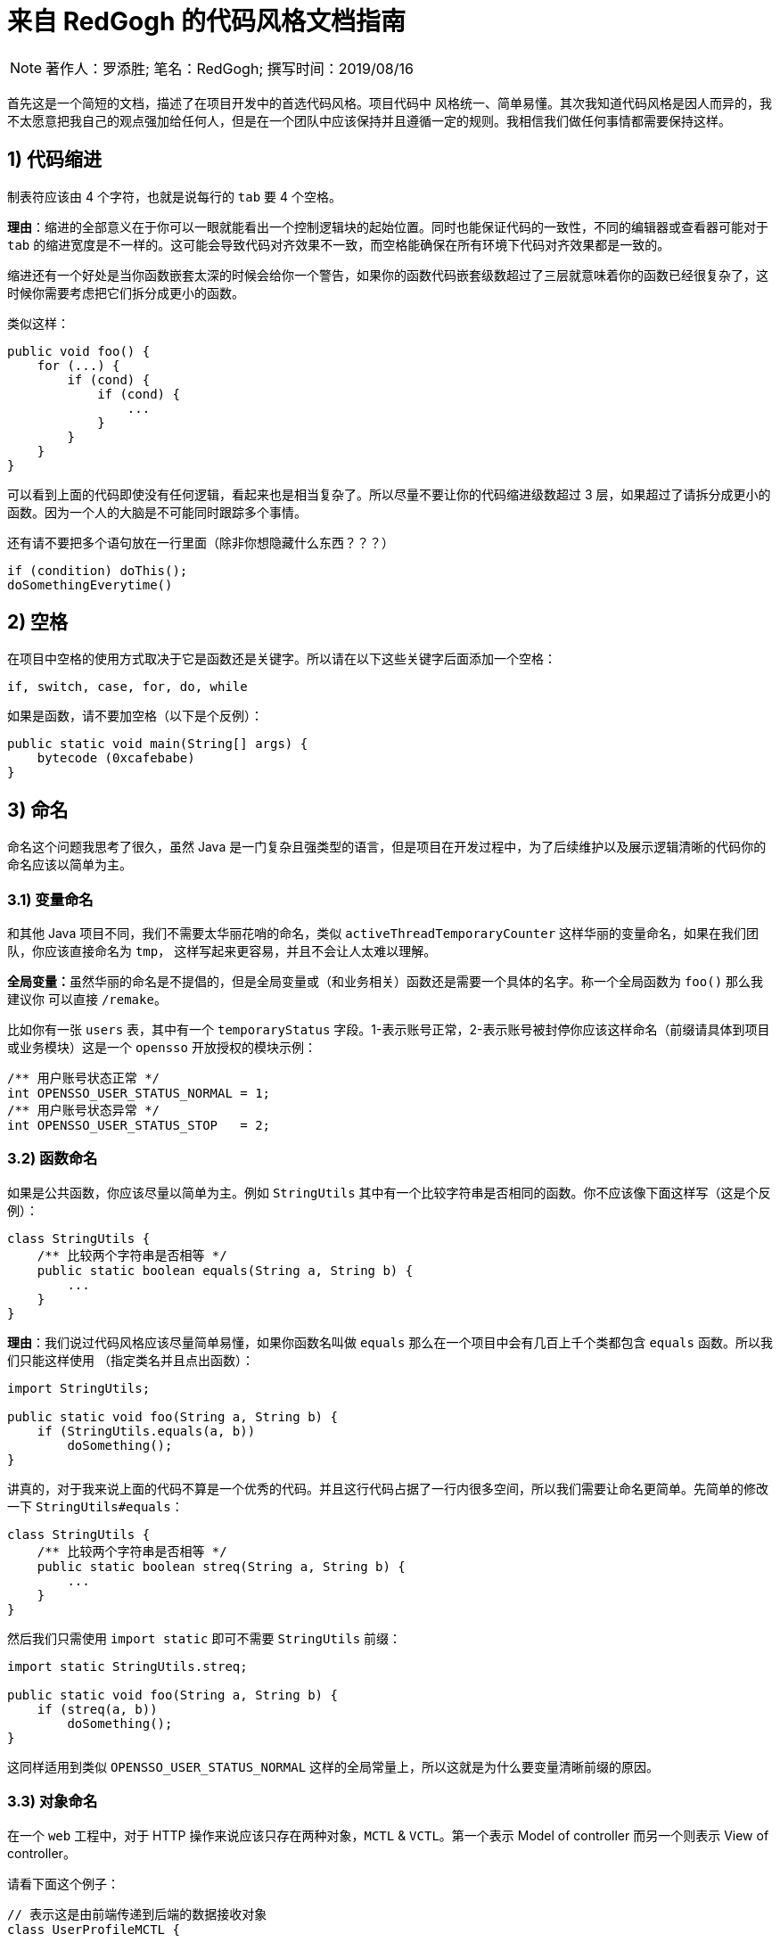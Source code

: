 = 来自 RedGogh 的代码风格文档指南

[NOTE]
著作人：罗添胜; 笔名：RedGogh; 撰写时间：2019/08/16

首先这是一个简短的文档，描述了在项目开发中的首选代码风格。项目代码中 风格统一、简单易懂。其次我知道代码风格是因人而异的，我不太愿意把我自己的观点强加给任何人，但是在一个团队中应该保持并且遵循一定的规则。我相信我们做任何事情都需要保持这样。

== 1) 代码缩进

制表符应该由 4 个字符，也就是说每行的 `tab` 要 4 个空格。

**理由**：缩进的全部意义在于你可以一眼就能看出一个控制逻辑块的起始位置。同时也能保证代码的一致性，不同的编辑器或查看器可能对于 `tab` 的缩进宽度是不一样的。这可能会导致代码对齐效果不一致，而空格能确保在所有环境下代码对齐效果都是一致的。

缩进还有一个好处是当你函数嵌套太深的时候会给你一个警告，如果你的函数代码嵌套级数超过了三层就意味着你的函数已经很复杂了，这时候你需要考虑把它们拆分成更小的函数。

类似这样：
[source, java]
-----------------------------
public void foo() {
    for (...) {
        if (cond) {
            if (cond) {
                ...
            }
        }
    }
}
-----------------------------

可以看到上面的代码即使没有任何逻辑，看起来也是相当复杂了。所以尽量不要让你的代码缩进级数超过 3 层，如果超过了请拆分成更小的函数。因为一个人的大脑是不可能同时跟踪多个事情。

还有请不要把多个语句放在一行里面（除非你想隐藏什么东西？？？）

[source, java]
-----------------------------
if (condition) doThis();
doSomethingEverytime()
-----------------------------

== 2) 空格

在项目中空格的使用方式取决于它是函数还是关键字。所以请在以下这些关键字后面添加一个空格：

    if, switch, case, for, do, while

如果是函数，请不要加空格（以下是个反例）：

[source, java]
-----------------------------
public static void main(String[] args) {
    bytecode (0xcafebabe)
}
-----------------------------

== 3) 命名

命名这个问题我思考了很久，虽然 Java 是一门复杂且强类型的语言，但是项目在开发过程中，为了后续维护以及展示逻辑清晰的代码你的命名应该以简单为主。

=== 3.1) 变量命名

和其他 Java 项目不同，我们不需要太华丽花哨的命名，类似 `activeThreadTemporaryCounter` 这样华丽的变量命名，如果在我们团队，你应该直接命名为 `tmp`，
这样写起来更容易，并且不会让人太难以理解。

**全局变量：**虽然华丽的命名是不提倡的，但是全局变量或（和业务相关）函数还是需要一个具体的名字。称一个全局函数为 `foo()` 那么我建议你
可以直接 `/remake`。

比如你有一张 `users` 表，其中有一个 `temporaryStatus` 字段。1-表示账号正常，2-表示账号被封停你应该这样命名（前缀请具体到项目或业务模块）这是一个 `opensso`
开放授权的模块示例：

[source, java]
-----------------------------
/** 用户账号状态正常 */
int OPENSSO_USER_STATUS_NORMAL = 1;
/** 用户账号状态异常 */
int OPENSSO_USER_STATUS_STOP   = 2;
-----------------------------

=== 3.2) 函数命名

如果是公共函数，你应该尽量以简单为主。例如 `StringUtils` 其中有一个比较字符串是否相同的函数。你不应该像下面这样写（这是个反例）：

[source, java]
-----------------------------
class StringUtils {
    /** 比较两个字符串是否相等 */
    public static boolean equals(String a, String b) {
        ...
    }
}
-----------------------------

**理由**：我们说过代码风格应该尽量简单易懂，如果你函数名叫做 `equals` 那么在一个项目中会有几百上千个类都包含 `equals` 函数。所以我们只能这样使用
（指定类名并且点出函数）：

[source, java]
-----------------------------
import StringUtils;

public static void foo(String a, String b) {
    if (StringUtils.equals(a, b))
        doSomething();
}
-----------------------------

讲真的，对于我来说上面的代码不算是一个优秀的代码。并且这行代码占据了一行内很多空间，所以我们需要让命名更简单。先简单的修改一下 `StringUtils#equals`：

[source, java]
-----------------------------
class StringUtils {
    /** 比较两个字符串是否相等 */
    public static boolean streq(String a, String b) {
        ...
    }
}
-----------------------------

然后我们只需使用 `import static` 即可不需要 `StringUtils` 前缀：

[source, java]
-----------------------------
import static StringUtils.streq;

public static void foo(String a, String b) {
    if (streq(a, b))
        doSomething();
}
-----------------------------

这同样适用到类似 `OPENSSO_USER_STATUS_NORMAL` 这样的全局常量上，所以这就是为什么要变量清晰前缀的原因。

=== 3.3) 对象命名

在一个 `web` 工程中，对于 HTTP 操作来说应该只存在两种对象，`MCTL` & `VCTL`。第一个表示 Model of controller 而另一个则表示 View of controller。

请看下面这个例子：

[source, java]
-----------------------------

// 表示这是由前端传递到后端的数据接收对象
class UserProfileMCTL {
...
}

// 表示这是由后端返回给前端的数据对象
class UserProfileVCTL {
...
}

-----------------------------

而不是应该用一个 DTO 对象就代替掉所有的对象传输类！这是不合理的。

对象命名必须是具有指向性的，不能有多个涵义类似、模糊不清的命名。请勿在你的开发生涯中写出像下面这样的代码，因为这会给人造成困惑。以下是个反例：

[source, java]
-----------------------------

class User {
...
}

class UserInfo {
...
}

class UserData {
...
}

-----------------------------

首先 `User`、`UserInfo`、`UserData`，这三个类的命名含义并没有明确的指向性可以表示它主要负责的业务逻辑范围。其次如果你使用了这样的命名那么一定就表示
这三个类有很多共同之处，你应该将它们抽象出来（如果没有共同属性......？）。

如果你不知道一个类应该怎么命名，那请你们团队的大牛，让他帮你出主意！注意：这是一个很好的学习机会。

== 4) 函数/方法

在工程中（**特别是大型多人开发的工程**）函数应该简短而漂亮。这对于后来者是否能够快速融入团队上手开发是一个很关键的问题。每个函数都不应该超过 40 行。这很重要
并且 40+ 的函数应该在整个项目周期中少之又少，应该是极其**稀有**的存在。

我认为一个函数是否是合格，应该和它的复杂度和缩进级数成反比。比如你有一个业务较为复杂度函数，并且缩进大括号超过了三层，那么你就应该考虑将它拆分成更小的函数。因为
人的大脑不可能能够同时跟踪多件事情。如果你不明白缩进级数超过三层是什么意思，那么你可以看下面的示例：

[source, java]
-----------------------------
public static void pickCotton(List<Nigger> niggers) {
for (Nigger nigger : niggers) {
for (...) {
if (...) {

            }
        }
    }
}
-----------------------------

可以看到在函数内部的缩进级数刚好三层，这已经较为复杂了。请**尽量**、**尽量**、**尽量**避免级数超过三层。但是在某些情况下还是可以容忍的，这主要看你的
函数复杂度。

== 5) 注释

注释是非常重要的，但是不要过度注释，过度注释有风险。还有永远不要在你的注释里面解释代码是如何运作的：更好的做法是让别人一看你的代码就能明白它在做什么，解释
你那些 **'代码'** 简直是浪费时间。

一般来说，你的注释应该是告诉别人你的代码做了什么，而不是怎么做的。也请不要把大量注释放在函数内部，如果你的函数复杂到需要独立一份注释，你应该需要回到第四章节再
详细阅读一下。

但是这是理想情况下：通常来说业务多变，如果你觉得你目前所做的业务非常复杂，并且专业名词较多。愚蠢到（包括你自己）都不一定能看懂。那么这种情况你就需要在
函数内部注释，并解释你（包括我自己）那**自创**的 ‘狗屎’ 名词（hh。

=== 5.1) 类注释

以下是一个类的注释模板，你应该使用它来注释一个类：

[source, java]
-----------------------------
/**
* 用户服务对象类，所有针对于用户的操作都必须使用这个类的接口
* 统一管理对用户数据的增删改查管理。
*
* @author Red Gogh
  */
  public class UserService {
  ...
  }
-----------------------------

一个类的注释很简单，你只需要`简要的`解释出这个类是做什么的。它大概包含了哪些相关的功能接口即可。以及作者信息即可。

但是这里需要 **强调** 一点：即使你不是这个类的原始作者，如果你修改了这个类（哪怕是一个注释）你也需要将你的作者信息添加到类注释的结尾`@author you name`。
像下面这样：

[source, java]
-----------------------------
/**
* 用户服务对象类，所有针对于用户的操作都必须使用这个类的接口
* 统一管理对用户数据的增删改查管理。
*
* @author Red Gogh
* @author your name
  */
  public class UserService {
  ...
  }
-----------------------------

=== 5.2) 函数注释

以下是一个函数的注释模板，你应该使用它来注释函数：

[source, java]
-----------------------------
/**
* #brief: 根据用户 id 查询用户订单列表
*
* 查询用户最近一年内购买的商品列表，如果用户没有购买商品那么这个函数将会
* 返回 {@code null}.
*
* @param id
*        用户id
*
* @return 返回用户最近一年内购买的商品列表
  */
  public List<ProductOrder> findProductOrderByUserId(Long id) {
  ...
  }
-----------------------------

上面是一个注释模板，其中 `#brief` 是整个函数介绍的摘要。摘要过后是 `详细解释`，然后是参数，返回值（如果有）。这样才算得上是一个合格的函数注释。在这之前请先
记住一件事情：通常来说很多人会认为`详细解释`是不必要的，但是请你记住一件事。两周后你自己写的**垃圾代码**你都不知道它是怎么运作的，所以请你把详细注释加上。
这是必须的！

**注意**：像上面那种参数名直接命名 `id` 的情况下，你一定要确保你的代码以及注释的上下文（包括注释说明）能联系出这个 `id` 是什么意思。否则这是一个不合格的代码。像上面就可以
从 `findProductOrderByUserId` 直接联系出参数 `id` 它是一个用户的id，而不是其他什么id。

在这最后我希望你可以把这句话印在脑子里：**一个最好的注释，就是你的代码即注释。不要让过度的注释，毁掉了你原本优秀（可能？）的代码。**
